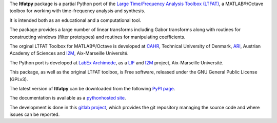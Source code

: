 The **ltfatpy** package is a partial Python port of the
`Large Time/Frequency Analysis Toolbox (LTFAT)
<http://ltfat.sourceforge.net/>`_, a MATLAB®/Octave toolbox for working with
time-frequency analysis and synthesis.

It is intended both as an educational and a computational tool.

The package provides a large number of linear transforms including Gabor
transforms along with routines for constructing windows (filter prototypes)
and routines for manipulating coefficients.

The orginal LTFAT Toolbox for MATLAB®/Octave is developed at
`CAHR <http://www.dtu.dk/centre/cahr/English.aspx>`_, Technical
University of Denmark, `ARI <http://www.kfs.oeaw.ac.at>`_, Austrian Academy
of Sciences and `I2M <http://www.i2m.univ-amu.fr>`_, Aix-Marseille Université.

The Python port is developed at
`LabEx Archimède <http://labex-archimede.univ-amu.fr/>`_, as a
`LIF <http://www.lif.univ-mrs.fr/>`_ and `I2M <https://www.i2m.univ-amu.fr/>`_
project, Aix-Marseille Université.

This package, as well as the original LTFAT toolbox, is Free software, released
under the GNU General Public License (GPLv3).

The latest version of **ltfatpy** can be downloaded from the following
`PyPI page <https://pypi.python.org/pypi/ltfatpy>`_.

The documentation is available as a
`pythonhosted site <http://pythonhosted.org/ltfatpy/>`_.

The development is done in this
`gitlab project <https://gitlab.lif.univ-mrs.fr/dev/ltfatpy>`_, which provides
the git repository managing the source code and where issues can be reported.

